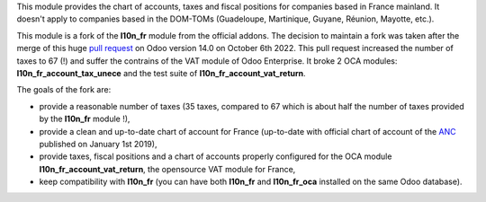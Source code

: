 This module provides the chart of accounts, taxes and fiscal positions for companies based in France mainland. It doesn't apply to
companies based in the DOM-TOMs (Guadeloupe, Martinique, Guyane, Réunion, Mayotte, etc.).

This module is a fork of the **l10n_fr** module from the official addons. The decision to maintain a fork was taken after the merge of this huge `pull request <https://github.com/odoo/odoo/pull/84918>`_ on Odoo version 14.0 on October 6th 2022. This pull request increased the number of taxes to 67 (!) and suffer the contrains of the VAT module of Odoo Enterprise. It broke 2 OCA modules: **l10n_fr_account_tax_unece** and the test suite of **l10n_fr_account_vat_return**.

The goals of the fork are:

* provide a reasonable number of taxes (35 taxes, compared to 67 which is about half the number of taxes provided by the **l10n_fr** module !),
* provide a clean and up-to-date chart of account for France (up-to-date with official chart of account of the `ANC <https://www.anc.gouv.fr/>`_ published on January 1st 2019),
* provide taxes, fiscal positions and a chart of accounts properly configured for the OCA module **l10n_fr_account_vat_return**, the opensource VAT module for France,
* keep compatibility with **l10n_fr** (you can have both **l10n_fr** and **l10n_fr_oca** installed on the same Odoo database).

